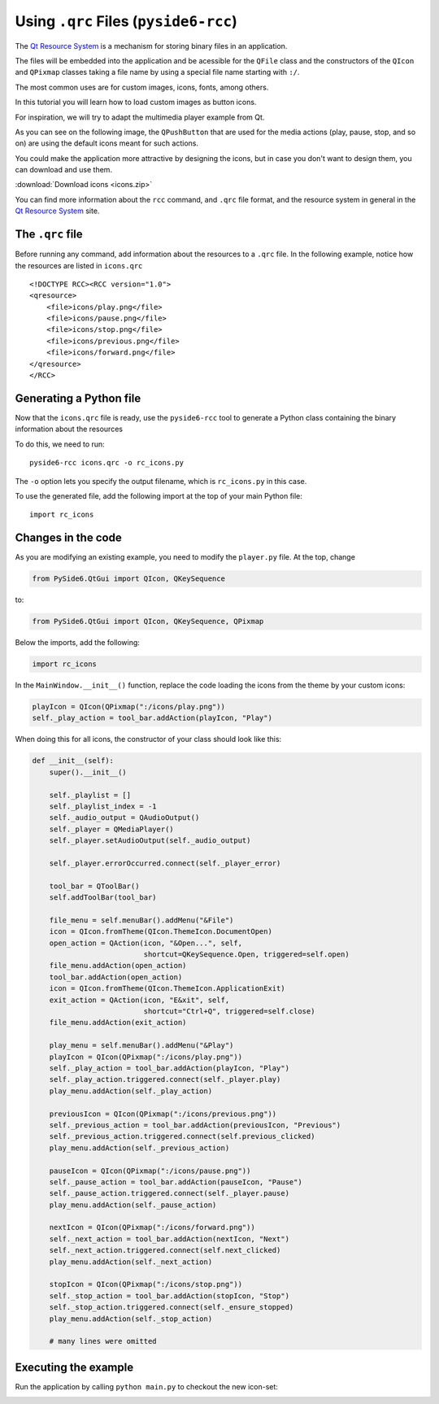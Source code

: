 .. _tutorial_qrcfiles:


Using ``.qrc`` Files (``pyside6-rcc``)
**************************************

The `Qt Resource System`_ is a mechanism for storing binary files
in an application.

The files will be embedded into the application and be acessible for the
``QFile`` class and the constructors of the ``QIcon`` and ``QPixmap``
classes taking a file name by using a special file name starting with ``:/``.

The most common uses are for custom images, icons, fonts, among others.

In this tutorial you will learn how to load custom images as button icons.

For inspiration, we will try to adapt the multimedia player example
from Qt.

As you can see on the following image, the ``QPushButton`` that are used
for the media actions (play, pause, stop, and so on) are using the
default icons meant for such actions.

.. image:: player.png
   :alt: Multimedia Player Qt Example

You could make the application more attractive by designing the icons,
but in case you don't want to design them, you can download and use them.

:download:`Download icons <icons.zip>`

.. image:: icons.png
   :alt: New Multimedia icons

You can find more information about the ``rcc`` command, and ``.qrc`` file
format, and the resource system in general in the `Qt Resource System`_
site.


The ``.qrc`` file
=================

Before running any command, add information about the resources to a ``.qrc``
file.
In the following example, notice how the resources are listed in ``icons.qrc``

::

    <!DOCTYPE RCC><RCC version="1.0">
    <qresource>
        <file>icons/play.png</file>
        <file>icons/pause.png</file>
        <file>icons/stop.png</file>
        <file>icons/previous.png</file>
        <file>icons/forward.png</file>
    </qresource>
    </RCC>


Generating a Python file
=========================

Now that the ``icons.qrc`` file is ready, use the ``pyside6-rcc`` tool to generate
a Python class containing the binary information about the resources

To do this, we need to run::

    pyside6-rcc icons.qrc -o rc_icons.py

The ``-o`` option lets you specify the output filename,
which is ``rc_icons.py`` in this case.

To use the generated file, add the following import at the top of your main Python file::

    import rc_icons


Changes in the code
===================

As you are modifying an existing example, you need to modify the
``player.py`` file. At the top, change

.. code-block:: python

    from PySide6.QtGui import QIcon, QKeySequence

to:

.. code-block:: python

    from PySide6.QtGui import QIcon, QKeySequence, QPixmap

Below the imports, add the following:

.. code-block:: python

    import rc_icons

In the ``MainWindow.__init__()`` function, replace the code
loading the icons from the theme by your custom icons:

.. code-block:: python

    playIcon = QIcon(QPixmap(":/icons/play.png"))
    self._play_action = tool_bar.addAction(playIcon, "Play")

When doing this for all icons, the constructor of your class should
look like this:

.. code-block:: python

    def __init__(self):
        super().__init__()

        self._playlist = []
        self._playlist_index = -1
        self._audio_output = QAudioOutput()
        self._player = QMediaPlayer()
        self._player.setAudioOutput(self._audio_output)

        self._player.errorOccurred.connect(self._player_error)

        tool_bar = QToolBar()
        self.addToolBar(tool_bar)

        file_menu = self.menuBar().addMenu("&File")
        icon = QIcon.fromTheme(QIcon.ThemeIcon.DocumentOpen)
        open_action = QAction(icon, "&Open...", self,
                              shortcut=QKeySequence.Open, triggered=self.open)
        file_menu.addAction(open_action)
        tool_bar.addAction(open_action)
        icon = QIcon.fromTheme(QIcon.ThemeIcon.ApplicationExit)
        exit_action = QAction(icon, "E&xit", self,
                              shortcut="Ctrl+Q", triggered=self.close)
        file_menu.addAction(exit_action)

        play_menu = self.menuBar().addMenu("&Play")
        playIcon = QIcon(QPixmap(":/icons/play.png"))
        self._play_action = tool_bar.addAction(playIcon, "Play")
        self._play_action.triggered.connect(self._player.play)
        play_menu.addAction(self._play_action)

        previousIcon = QIcon(QPixmap(":/icons/previous.png"))
        self._previous_action = tool_bar.addAction(previousIcon, "Previous")
        self._previous_action.triggered.connect(self.previous_clicked)
        play_menu.addAction(self._previous_action)

        pauseIcon = QIcon(QPixmap(":/icons/pause.png"))
        self._pause_action = tool_bar.addAction(pauseIcon, "Pause")
        self._pause_action.triggered.connect(self._player.pause)
        play_menu.addAction(self._pause_action)

        nextIcon = QIcon(QPixmap(":/icons/forward.png"))
        self._next_action = tool_bar.addAction(nextIcon, "Next")
        self._next_action.triggered.connect(self.next_clicked)
        play_menu.addAction(self._next_action)

        stopIcon = QIcon(QPixmap(":/icons/stop.png"))
        self._stop_action = tool_bar.addAction(stopIcon, "Stop")
        self._stop_action.triggered.connect(self._ensure_stopped)
        play_menu.addAction(self._stop_action)

        # many lines were omitted

Executing the example
=====================

Run the application by calling ``python main.py`` to checkout the new icon-set:

.. image:: player-new.png
   :alt: New Multimedia Player Qt Example

.. _`Qt Resource System`: https://doc.qt.io/qt-5/resources.html
